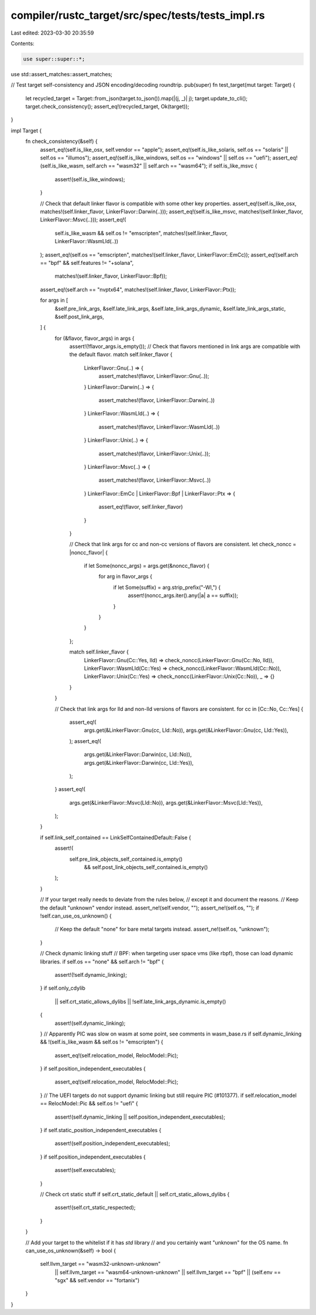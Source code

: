 compiler/rustc_target/src/spec/tests/tests_impl.rs
==================================================

Last edited: 2023-03-30 20:35:59

Contents:

.. code-block:: rs

    use super::super::*;
use std::assert_matches::assert_matches;

// Test target self-consistency and JSON encoding/decoding roundtrip.
pub(super) fn test_target(mut target: Target) {
    let recycled_target = Target::from_json(target.to_json()).map(|(j, _)| j);
    target.update_to_cli();
    target.check_consistency();
    assert_eq!(recycled_target, Ok(target));
}

impl Target {
    fn check_consistency(&self) {
        assert_eq!(self.is_like_osx, self.vendor == "apple");
        assert_eq!(self.is_like_solaris, self.os == "solaris" || self.os == "illumos");
        assert_eq!(self.is_like_windows, self.os == "windows" || self.os == "uefi");
        assert_eq!(self.is_like_wasm, self.arch == "wasm32" || self.arch == "wasm64");
        if self.is_like_msvc {
            assert!(self.is_like_windows);
        }

        // Check that default linker flavor is compatible with some other key properties.
        assert_eq!(self.is_like_osx, matches!(self.linker_flavor, LinkerFlavor::Darwin(..)));
        assert_eq!(self.is_like_msvc, matches!(self.linker_flavor, LinkerFlavor::Msvc(..)));
        assert_eq!(
            self.is_like_wasm && self.os != "emscripten",
            matches!(self.linker_flavor, LinkerFlavor::WasmLld(..))
        );
        assert_eq!(self.os == "emscripten", matches!(self.linker_flavor, LinkerFlavor::EmCc));
        assert_eq!(self.arch == "bpf" && self.features != "+solana",
                   matches!(self.linker_flavor, LinkerFlavor::Bpf));
        assert_eq!(self.arch == "nvptx64", matches!(self.linker_flavor, LinkerFlavor::Ptx));

        for args in [
            &self.pre_link_args,
            &self.late_link_args,
            &self.late_link_args_dynamic,
            &self.late_link_args_static,
            &self.post_link_args,
        ] {
            for (&flavor, flavor_args) in args {
                assert!(!flavor_args.is_empty());
                // Check that flavors mentioned in link args are compatible with the default flavor.
                match self.linker_flavor {
                    LinkerFlavor::Gnu(..) => {
                        assert_matches!(flavor, LinkerFlavor::Gnu(..));
                    }
                    LinkerFlavor::Darwin(..) => {
                        assert_matches!(flavor, LinkerFlavor::Darwin(..))
                    }
                    LinkerFlavor::WasmLld(..) => {
                        assert_matches!(flavor, LinkerFlavor::WasmLld(..))
                    }
                    LinkerFlavor::Unix(..) => {
                        assert_matches!(flavor, LinkerFlavor::Unix(..));
                    }
                    LinkerFlavor::Msvc(..) => {
                        assert_matches!(flavor, LinkerFlavor::Msvc(..))
                    }
                    LinkerFlavor::EmCc | LinkerFlavor::Bpf | LinkerFlavor::Ptx => {
                        assert_eq!(flavor, self.linker_flavor)
                    }
                }

                // Check that link args for cc and non-cc versions of flavors are consistent.
                let check_noncc = |noncc_flavor| {
                    if let Some(noncc_args) = args.get(&noncc_flavor) {
                        for arg in flavor_args {
                            if let Some(suffix) = arg.strip_prefix("-Wl,") {
                                assert!(noncc_args.iter().any(|a| a == suffix));
                            }
                        }
                    }
                };

                match self.linker_flavor {
                    LinkerFlavor::Gnu(Cc::Yes, lld) => check_noncc(LinkerFlavor::Gnu(Cc::No, lld)),
                    LinkerFlavor::WasmLld(Cc::Yes) => check_noncc(LinkerFlavor::WasmLld(Cc::No)),
                    LinkerFlavor::Unix(Cc::Yes) => check_noncc(LinkerFlavor::Unix(Cc::No)),
                    _ => {}
                }
            }

            // Check that link args for lld and non-lld versions of flavors are consistent.
            for cc in [Cc::No, Cc::Yes] {
                assert_eq!(
                    args.get(&LinkerFlavor::Gnu(cc, Lld::No)),
                    args.get(&LinkerFlavor::Gnu(cc, Lld::Yes)),
                );
                assert_eq!(
                    args.get(&LinkerFlavor::Darwin(cc, Lld::No)),
                    args.get(&LinkerFlavor::Darwin(cc, Lld::Yes)),
                );
            }
            assert_eq!(
                args.get(&LinkerFlavor::Msvc(Lld::No)),
                args.get(&LinkerFlavor::Msvc(Lld::Yes)),
            );
        }

        if self.link_self_contained == LinkSelfContainedDefault::False {
            assert!(
                self.pre_link_objects_self_contained.is_empty()
                    && self.post_link_objects_self_contained.is_empty()
            );
        }

        // If your target really needs to deviate from the rules below,
        // except it and document the reasons.
        // Keep the default "unknown" vendor instead.
        assert_ne!(self.vendor, "");
        assert_ne!(self.os, "");
        if !self.can_use_os_unknown() {
            // Keep the default "none" for bare metal targets instead.
            assert_ne!(self.os, "unknown");
        }

        // Check dynamic linking stuff
        // BPF: when targeting user space vms (like rbpf), those can load dynamic libraries.
        if self.os == "none" && self.arch != "bpf" {
            assert!(!self.dynamic_linking);
        }
        if self.only_cdylib
            || self.crt_static_allows_dylibs
            || !self.late_link_args_dynamic.is_empty()
        {
            assert!(self.dynamic_linking);
        }
        // Apparently PIC was slow on wasm at some point, see comments in wasm_base.rs
        if self.dynamic_linking && !(self.is_like_wasm && self.os != "emscripten") {
            assert_eq!(self.relocation_model, RelocModel::Pic);
        }
        if self.position_independent_executables {
            assert_eq!(self.relocation_model, RelocModel::Pic);
        }
        // The UEFI targets do not support dynamic linking but still require PIC (#101377).
        if self.relocation_model == RelocModel::Pic && self.os != "uefi" {
            assert!(self.dynamic_linking || self.position_independent_executables);
        }
        if self.static_position_independent_executables {
            assert!(self.position_independent_executables);
        }
        if self.position_independent_executables {
            assert!(self.executables);
        }

        // Check crt static stuff
        if self.crt_static_default || self.crt_static_allows_dylibs {
            assert!(self.crt_static_respected);
        }
    }

    // Add your target to the whitelist if it has `std` library
    // and you certainly want "unknown" for the OS name.
    fn can_use_os_unknown(&self) -> bool {
        self.llvm_target == "wasm32-unknown-unknown"
            || self.llvm_target == "wasm64-unknown-unknown"
            || self.llvm_target == "bpf"
            || (self.env == "sgx" && self.vendor == "fortanix")
    }
}


